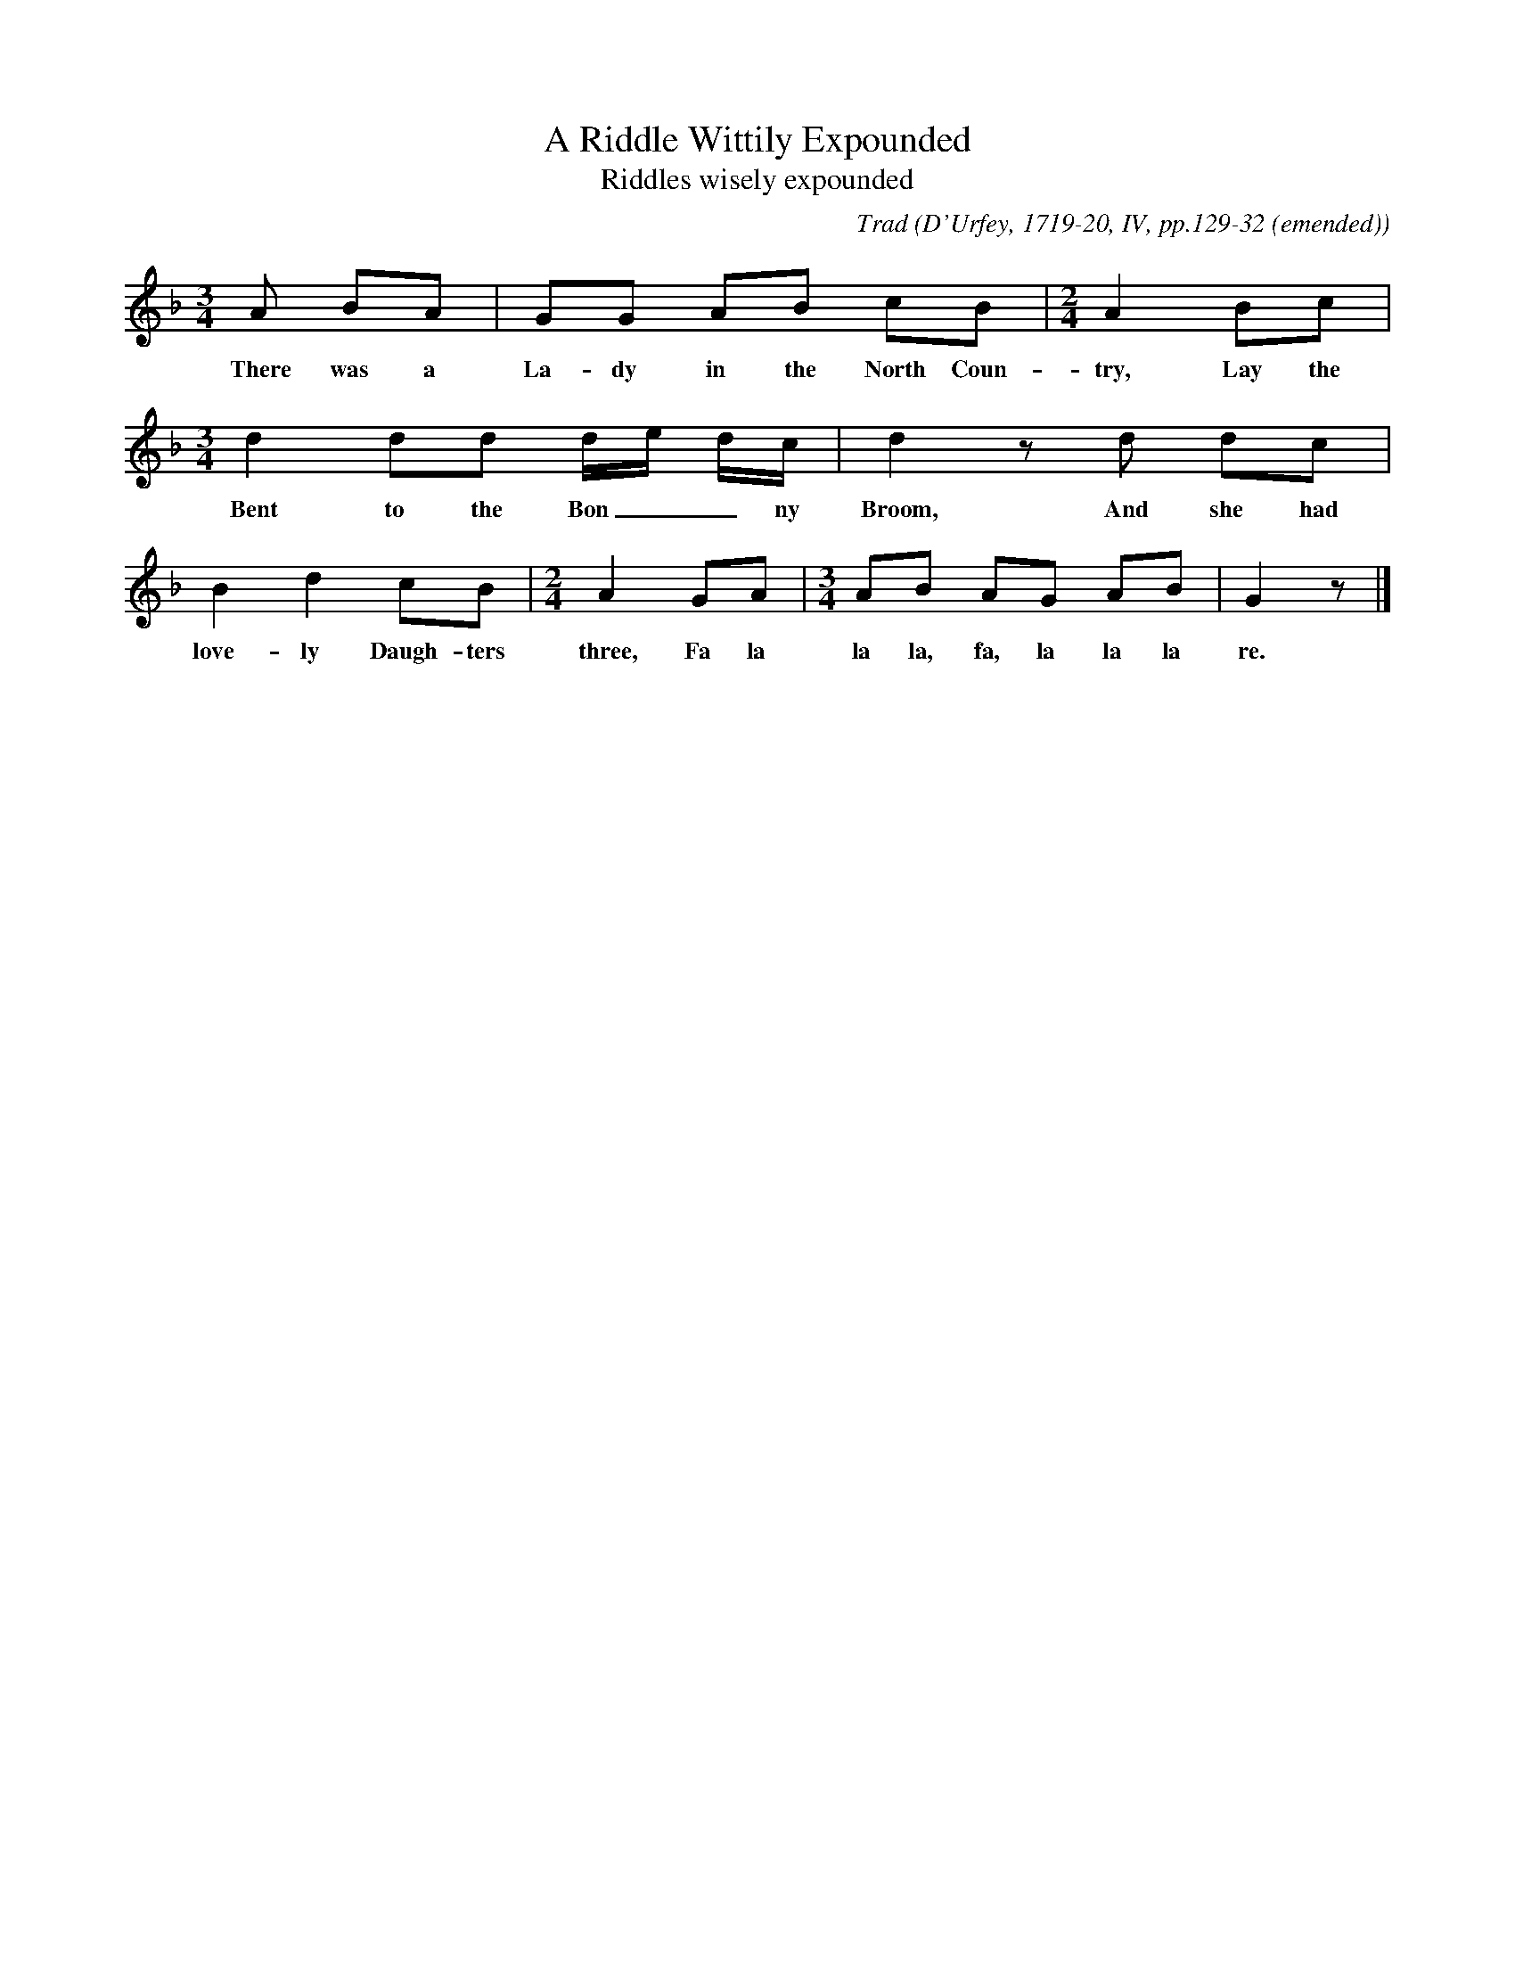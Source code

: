X:1
T:A Riddle Wittily Expounded
T:Riddles wisely expounded
B:Bronson
C:Trad
O:D'Urfey, 1719-20, IV, pp.129-32 (emended)
H: D'Urfey prints the tune in C| time throughout; Chappell,
in his revision of it (II [1859], p.531), regularizes in 3/4,
giving two beats to the last note of the first and third
phrases, and changing the signature to G minor.  Bruce and
Stokoe (1882, pp. 76-78) profess to print from D'Urfey, but
again in two flats, regularizing the timing in 3/4, and with
four alterations in notes:  D for initial A, e raised to f
in the third bar, the third d in the same bar lowered to c,
and the first A in the penultimate bar raised to c.
N:Child 1
L:1/8
G:A
M:3/4
K:Gdor % possibly Dphr with a natural e
A BA | GG AB cB |[M:2/4][L:1/4] A B/c/ |
w:There was a La-dy in the North Coun-try,  Lay the
[M:3/4][L:1/8] d2 dd d/e/ d/c/ | d2 z d dc |
w:Bent to the Bon__ny Broom, And she had
B2 d2 cB |[M:2/4][L:1/4] A G/A/ |[M:3/4][L:1/8] AB AG AB | G2 z |]
w:love-ly Daugh-ters three, Fa la la la, fa, la la la re.